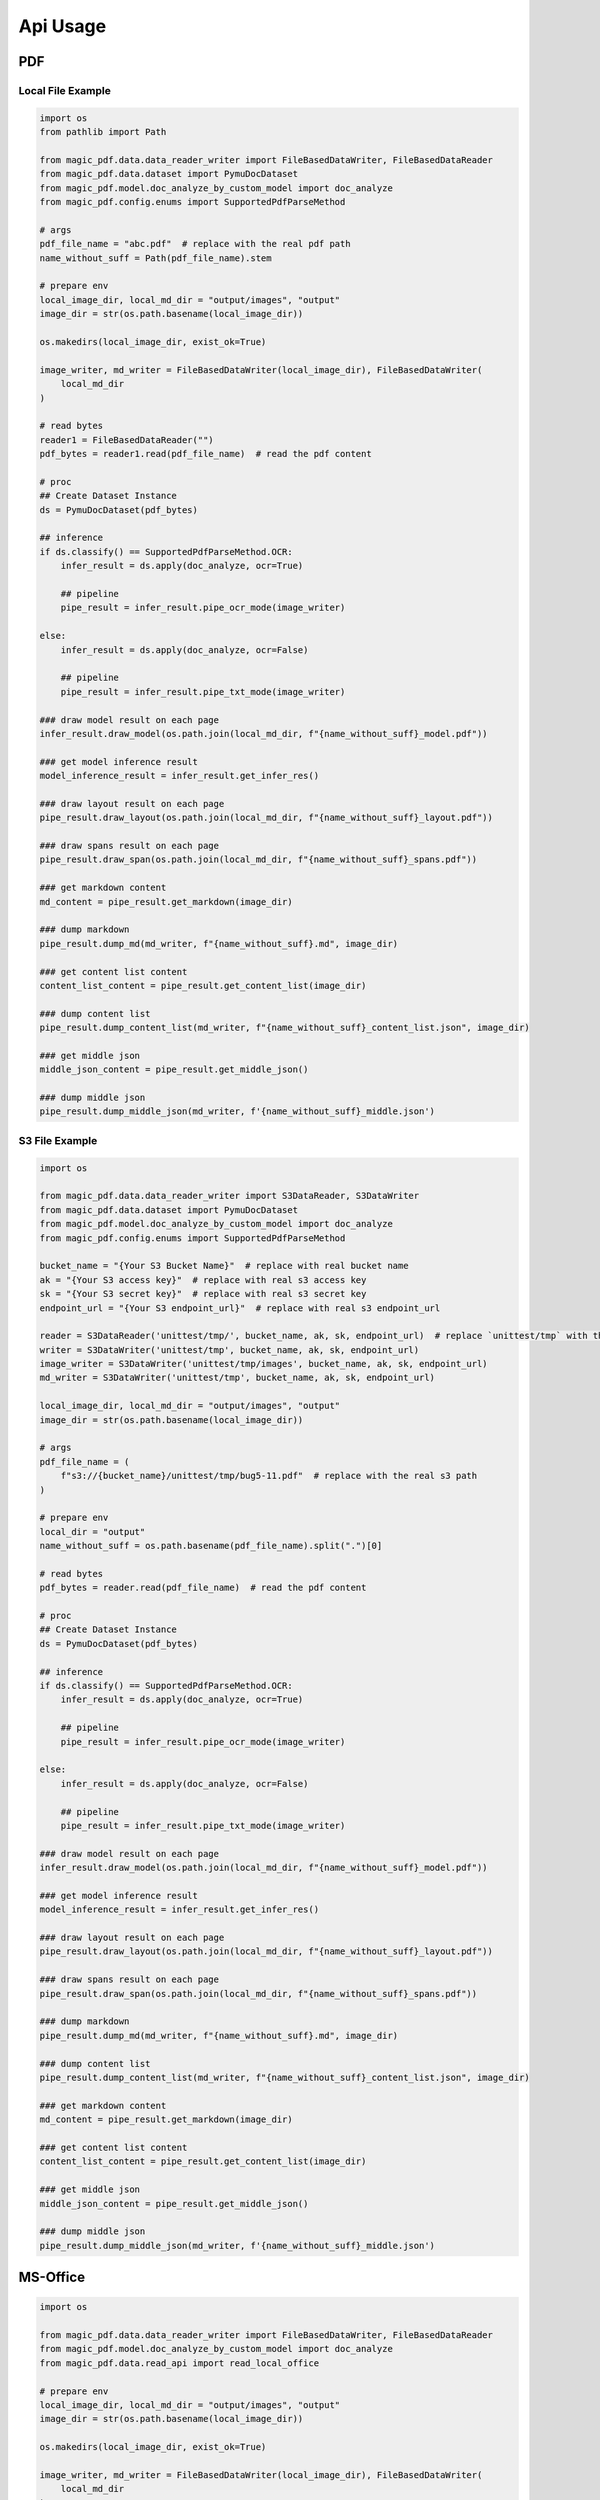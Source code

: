 
Api Usage
===========


PDF
----

Local File Example
^^^^^^^^^^^^^^^^^^

.. code:: python

    import os
    from pathlib import Path

    from magic_pdf.data.data_reader_writer import FileBasedDataWriter, FileBasedDataReader
    from magic_pdf.data.dataset import PymuDocDataset
    from magic_pdf.model.doc_analyze_by_custom_model import doc_analyze
    from magic_pdf.config.enums import SupportedPdfParseMethod

    # args
    pdf_file_name = "abc.pdf"  # replace with the real pdf path
    name_without_suff = Path(pdf_file_name).stem

    # prepare env
    local_image_dir, local_md_dir = "output/images", "output"
    image_dir = str(os.path.basename(local_image_dir))

    os.makedirs(local_image_dir, exist_ok=True)

    image_writer, md_writer = FileBasedDataWriter(local_image_dir), FileBasedDataWriter(
        local_md_dir
    )

    # read bytes
    reader1 = FileBasedDataReader("")
    pdf_bytes = reader1.read(pdf_file_name)  # read the pdf content

    # proc
    ## Create Dataset Instance
    ds = PymuDocDataset(pdf_bytes)

    ## inference
    if ds.classify() == SupportedPdfParseMethod.OCR:
        infer_result = ds.apply(doc_analyze, ocr=True)

        ## pipeline
        pipe_result = infer_result.pipe_ocr_mode(image_writer)

    else:
        infer_result = ds.apply(doc_analyze, ocr=False)

        ## pipeline
        pipe_result = infer_result.pipe_txt_mode(image_writer)

    ### draw model result on each page
    infer_result.draw_model(os.path.join(local_md_dir, f"{name_without_suff}_model.pdf"))

    ### get model inference result
    model_inference_result = infer_result.get_infer_res()

    ### draw layout result on each page
    pipe_result.draw_layout(os.path.join(local_md_dir, f"{name_without_suff}_layout.pdf"))

    ### draw spans result on each page
    pipe_result.draw_span(os.path.join(local_md_dir, f"{name_without_suff}_spans.pdf"))

    ### get markdown content
    md_content = pipe_result.get_markdown(image_dir)

    ### dump markdown
    pipe_result.dump_md(md_writer, f"{name_without_suff}.md", image_dir)

    ### get content list content
    content_list_content = pipe_result.get_content_list(image_dir)

    ### dump content list
    pipe_result.dump_content_list(md_writer, f"{name_without_suff}_content_list.json", image_dir)

    ### get middle json
    middle_json_content = pipe_result.get_middle_json()

    ### dump middle json
    pipe_result.dump_middle_json(md_writer, f'{name_without_suff}_middle.json')



S3 File Example
^^^^^^^^^^^^^^^^

.. code:: python

    import os

    from magic_pdf.data.data_reader_writer import S3DataReader, S3DataWriter
    from magic_pdf.data.dataset import PymuDocDataset
    from magic_pdf.model.doc_analyze_by_custom_model import doc_analyze
    from magic_pdf.config.enums import SupportedPdfParseMethod

    bucket_name = "{Your S3 Bucket Name}"  # replace with real bucket name
    ak = "{Your S3 access key}"  # replace with real s3 access key
    sk = "{Your S3 secret key}"  # replace with real s3 secret key
    endpoint_url = "{Your S3 endpoint_url}"  # replace with real s3 endpoint_url

    reader = S3DataReader('unittest/tmp/', bucket_name, ak, sk, endpoint_url)  # replace `unittest/tmp` with the real s3 prefix
    writer = S3DataWriter('unittest/tmp', bucket_name, ak, sk, endpoint_url)
    image_writer = S3DataWriter('unittest/tmp/images', bucket_name, ak, sk, endpoint_url)
    md_writer = S3DataWriter('unittest/tmp', bucket_name, ak, sk, endpoint_url)

    local_image_dir, local_md_dir = "output/images", "output"
    image_dir = str(os.path.basename(local_image_dir))

    # args
    pdf_file_name = (
        f"s3://{bucket_name}/unittest/tmp/bug5-11.pdf"  # replace with the real s3 path
    )

    # prepare env
    local_dir = "output"
    name_without_suff = os.path.basename(pdf_file_name).split(".")[0]

    # read bytes
    pdf_bytes = reader.read(pdf_file_name)  # read the pdf content

    # proc
    ## Create Dataset Instance
    ds = PymuDocDataset(pdf_bytes)

    ## inference
    if ds.classify() == SupportedPdfParseMethod.OCR:
        infer_result = ds.apply(doc_analyze, ocr=True)

        ## pipeline
        pipe_result = infer_result.pipe_ocr_mode(image_writer)

    else:
        infer_result = ds.apply(doc_analyze, ocr=False)

        ## pipeline
        pipe_result = infer_result.pipe_txt_mode(image_writer)

    ### draw model result on each page
    infer_result.draw_model(os.path.join(local_md_dir, f"{name_without_suff}_model.pdf"))

    ### get model inference result
    model_inference_result = infer_result.get_infer_res()

    ### draw layout result on each page
    pipe_result.draw_layout(os.path.join(local_md_dir, f"{name_without_suff}_layout.pdf"))

    ### draw spans result on each page
    pipe_result.draw_span(os.path.join(local_md_dir, f"{name_without_suff}_spans.pdf"))

    ### dump markdown
    pipe_result.dump_md(md_writer, f"{name_without_suff}.md", image_dir)

    ### dump content list
    pipe_result.dump_content_list(md_writer, f"{name_without_suff}_content_list.json", image_dir)

    ### get markdown content
    md_content = pipe_result.get_markdown(image_dir)

    ### get content list content
    content_list_content = pipe_result.get_content_list(image_dir)

    ### get middle json
    middle_json_content = pipe_result.get_middle_json()

    ### dump middle json
    pipe_result.dump_middle_json(md_writer, f'{name_without_suff}_middle.json')

MS-Office
----------

.. code:: python

    import os

    from magic_pdf.data.data_reader_writer import FileBasedDataWriter, FileBasedDataReader
    from magic_pdf.model.doc_analyze_by_custom_model import doc_analyze
    from magic_pdf.data.read_api import read_local_office

    # prepare env
    local_image_dir, local_md_dir = "output/images", "output"
    image_dir = str(os.path.basename(local_image_dir))

    os.makedirs(local_image_dir, exist_ok=True)

    image_writer, md_writer = FileBasedDataWriter(local_image_dir), FileBasedDataWriter(
        local_md_dir
    )

    # proc
    ## Create Dataset Instance
    input_file = "some_ppt.ppt"     # replace with real ms-office file

    input_file_name = input_file.split(".")[0]
    ds = read_local_office(input_file)[0]

    ds.apply(doc_analyze, ocr=True).pipe_txt_mode(image_writer).dump_md(
        md_writer, f"{input_file_name}.md", image_dir
    )

This code snippet can be used to manipulate **ppt**, **pptx**, **doc**, **docx** file


Image
---------

Single Image File
^^^^^^^^^^^^^^^^^^^

.. code:: python

    import os

    from magic_pdf.data.data_reader_writer import FileBasedDataWriter
    from magic_pdf.model.doc_analyze_by_custom_model import doc_analyze
    from magic_pdf.data.read_api import read_local_images

    # prepare env
    local_image_dir, local_md_dir = "output/images", "output"
    image_dir = str(os.path.basename(local_image_dir))

    os.makedirs(local_image_dir, exist_ok=True)

    image_writer, md_writer = FileBasedDataWriter(local_image_dir), FileBasedDataWriter(
        local_md_dir
    )

    # proc
    ## Create Dataset Instance
    input_file = "some_image.jpg"       # replace with real image file

    input_file_name = input_file.split(".")[0]
    ds = read_local_images(input_file)[0]

    ds.apply(doc_analyze, ocr=True).pipe_ocr_mode(image_writer).dump_md(
        md_writer, f"{input_file_name}.md", image_dir
    )


Directory That Contains Images
^^^^^^^^^^^^^^^^^^^^^^^^^^^^^^^^^^^

.. code:: python

    import os

    from magic_pdf.data.data_reader_writer import FileBasedDataWriter
    from magic_pdf.model.doc_analyze_by_custom_model import doc_analyze
    from magic_pdf.data.read_api import read_local_images

    # prepare env
    local_image_dir, local_md_dir = "output/images", "output"
    image_dir = str(os.path.basename(local_image_dir))

    os.makedirs(local_image_dir, exist_ok=True)

    image_writer, md_writer = FileBasedDataWriter(local_image_dir), FileBasedDataWriter(
        local_md_dir
    )

    # proc
    ## Create Dataset Instance
    input_directory = "some_image_dir/"       # replace with real directory that contains images


    dss = read_local_images(input_directory, suffixes=['.png', '.jpg'])

    count = 0
    for ds in dss:
        ds.apply(doc_analyze, ocr=True).pipe_ocr_mode(image_writer).dump_md(
            md_writer, f"{count}.md", image_dir
        )
        count += 1


Check :doc:`../data/data_reader_writer` for more [reader | writer] examples and check :doc:`../../api/pipe_operators` or :doc:`../../api/model_operators` for api details
